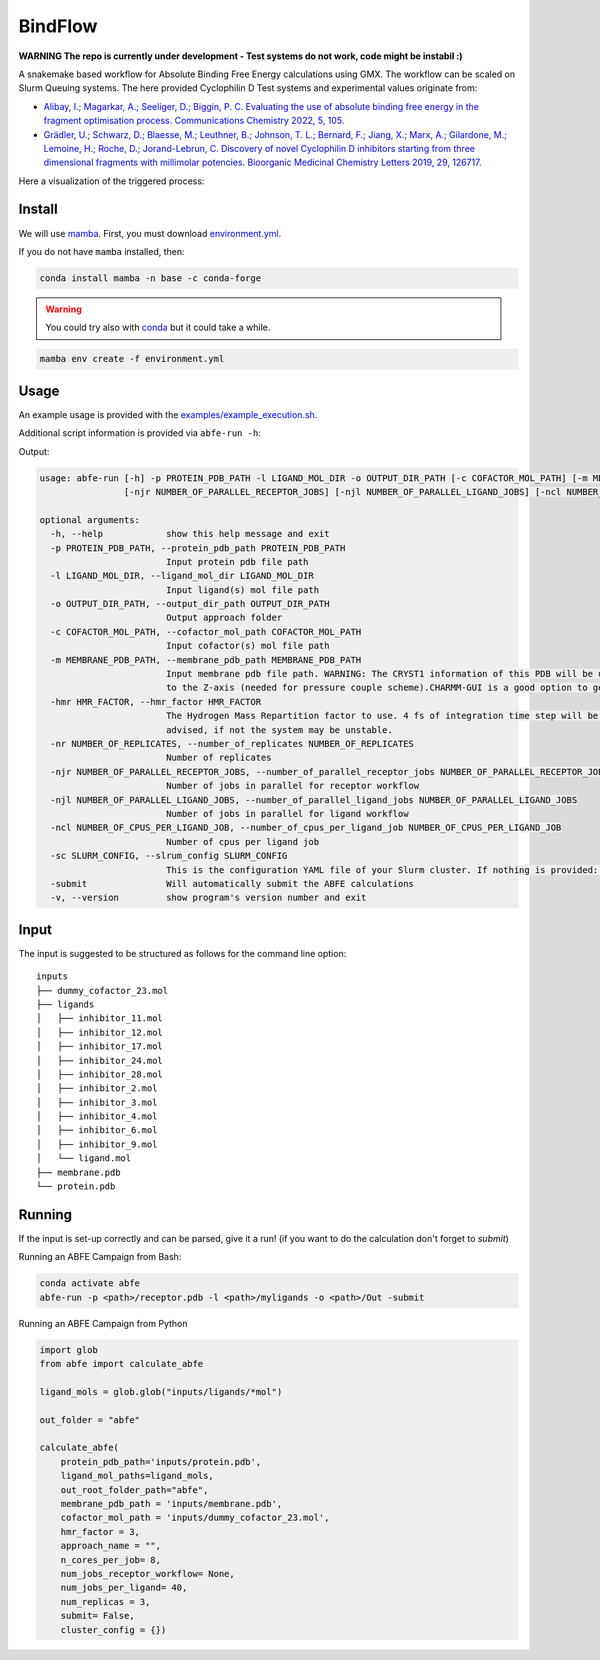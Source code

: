 BindFlow
========

**WARNING The repo is currently under development - Test systems do not work, code might be instabil :)**

A snakemake based workflow for Absolute Binding Free Energy calculations using GMX. The workflow can be scaled on Slurm Queuing systems. The here provided Cyclophilin D Test systems and experimental values originate from:

* `Alibay, I.; Magarkar, A.; Seeliger, D.; Biggin, P. C. Evaluating the use of absolute binding free energy in the fragment optimisation process. Communications Chemistry 2022, 5, 105. <https://doi.org/10.1038/s42004-022-00721-4>`__
* `Grädler, U.; Schwarz, D.; Blaesse, M.; Leuthner, B.; Johnson, T. L.; Bernard, F.; Jiang, X.; Marx, A.; Gilardone, M.; Lemoine, H.; Roche, D.; Jorand-Lebrun, C. Discovery of novel Cyclophilin D inhibitors starting from three dimensional fragments with millimolar potencies. Bioorganic Medicinal Chemistry Letters 2019, 29, 126717. <https://doi.org/10.1016/j.bmcl.2019.126717>`__

Here a visualization of the triggered process:

|workflow|



Install
-------

We will use `mamba <https://mamba.readthedocs.io/en/latest/>`__. First, you must download `environment.yml <https://github.com/bigginlab/ABFE_workflow/blob/main/environment.yml>`__.

If you do not have ``mamba`` installed, then:

.. code-block:: bash

  conda install mamba -n base -c conda-forge

.. warning::

  You could try also with `conda <https://docs.conda.io/projects/conda/en/latest/user-guide/install/windows.html>`__ but it could take a while.

.. code-block:: bash

  mamba env create -f environment.yml

Usage
-----

An example usage is provided with the `examples/example_execution.sh <https://github.com/bigginlab/ABFE_workflow/blob/main/examples/example_execution.sh>`__.

Additional script information is provided via ``abfe-run -h``:

Output:

.. code-block:: bash

  usage: abfe-run [-h] -p PROTEIN_PDB_PATH -l LIGAND_MOL_DIR -o OUTPUT_DIR_PATH [-c COFACTOR_MOL_PATH] [-m MEMBRANE_PDB_PATH] [-hmr HMR_FACTOR] [-nr NUMBER_OF_REPLICATES]
                  [-njr NUMBER_OF_PARALLEL_RECEPTOR_JOBS] [-njl NUMBER_OF_PARALLEL_LIGAND_JOBS] [-ncl NUMBER_OF_CPUS_PER_LIGAND_JOB] [-sc SLRUM_CONFIG] [-submit] [-v]

  optional arguments:
    -h, --help            show this help message and exit
    -p PROTEIN_PDB_PATH, --protein_pdb_path PROTEIN_PDB_PATH
                          Input protein pdb file path
    -l LIGAND_MOL_DIR, --ligand_mol_dir LIGAND_MOL_DIR
                          Input ligand(s) mol file path
    -o OUTPUT_DIR_PATH, --output_dir_path OUTPUT_DIR_PATH
                          Output approach folder
    -c COFACTOR_MOL_PATH, --cofactor_mol_path COFACTOR_MOL_PATH
                          Input cofactor(s) mol file path
    -m MEMBRANE_PDB_PATH, --membrane_pdb_path MEMBRANE_PDB_PATH
                          Input membrane pdb file path. WARNING: The CRYST1 information of this PDB will be used for solvating the system.The protein-membrane system MUST be aligned
                          to the Z-axis (needed for pressure couple scheme).CHARMM-GUI is a good option to get this file.
    -hmr HMR_FACTOR, --hmr_factor HMR_FACTOR
                          The Hydrogen Mass Repartition factor to use. 4 fs of integration time step will be used no matter what hmf_factor is provided. Values greater than 2 are
                          advised, if not the system may be unstable.
    -nr NUMBER_OF_REPLICATES, --number_of_replicates NUMBER_OF_REPLICATES
                          Number of replicates
    -njr NUMBER_OF_PARALLEL_RECEPTOR_JOBS, --number_of_parallel_receptor_jobs NUMBER_OF_PARALLEL_RECEPTOR_JOBS
                          Number of jobs in parallel for receptor workflow
    -njl NUMBER_OF_PARALLEL_LIGAND_JOBS, --number_of_parallel_ligand_jobs NUMBER_OF_PARALLEL_LIGAND_JOBS
                          Number of jobs in parallel for ligand workflow
    -ncl NUMBER_OF_CPUS_PER_LIGAND_JOB, --number_of_cpus_per_ligand_job NUMBER_OF_CPUS_PER_LIGAND_JOB
                          Number of cpus per ligand job
    -sc SLURM_CONFIG, --slrum_config SLURM_CONFIG
                          This is the configuration YAML file of your Slurm cluster. If nothing is provided: partition = cpu time=60:00:00 mem=5000
    -submit               Will automatically submit the ABFE calculations
    -v, --version         show program's version number and exit

Input
-----

The input is suggested to be structured as follows for the command line option:

::

  inputs
  ├── dummy_cofactor_23.mol
  ├── ligands
  │   ├── inhibitor_11.mol
  │   ├── inhibitor_12.mol
  │   ├── inhibitor_17.mol
  │   ├── inhibitor_24.mol
  │   ├── inhibitor_28.mol
  │   ├── inhibitor_2.mol
  │   ├── inhibitor_3.mol
  │   ├── inhibitor_4.mol
  │   ├── inhibitor_6.mol
  │   ├── inhibitor_9.mol
  │   └── ligand.mol
  ├── membrane.pdb
  └── protein.pdb

Running
-------

If the input is set-up correctly and can be parsed, give it a run! (if you want to do the calculation don't forget to `submit`)

Running an ABFE Campaign from Bash:

.. code-block:: bash

  conda activate abfe
  abfe-run -p <path>/receptor.pdb -l <path>/myligands -o <path>/Out -submit

Running an ABFE Campaign from Python

.. code-block:: python

  import glob
  from abfe import calculate_abfe

  ligand_mols = glob.glob("inputs/ligands/*mol")

  out_folder = "abfe"

  calculate_abfe(
      protein_pdb_path='inputs/protein.pdb',
      ligand_mol_paths=ligand_mols,
      out_root_folder_path="abfe",
      membrane_pdb_path = 'inputs/membrane.pdb',
      cofactor_mol_path = 'inputs/dummy_cofactor_23.mol',
      hmr_factor = 3,
      approach_name = "",
      n_cores_per_job= 8,
      num_jobs_receptor_workflow= None,
      num_jobs_per_ligand= 40,
      num_replicas = 3,
      submit= False,
      cluster_config = {})


..  |workflow|  image:: https://github.com/bigginlab/ABFE_workflow/blob/main/.img/full_snakemake_DAG.png?raw=true
    :target: https://github.com/bigginlab/ABFE_workflow/blob/main/.img/full_snakemake_DAG.png
    :alt: logo